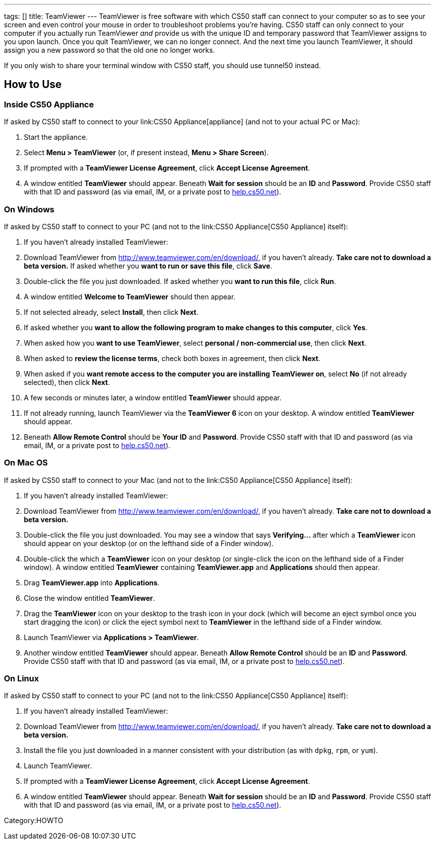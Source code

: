 ---
tags: []
title: TeamViewer
---
TeamViewer is free software with which CS50 staff can connect to your
computer so as to see your screen and even control your mouse in order
to troubleshoot problems you're having. CS50 staff can only connect to
your computer if you actually run TeamViewer _and_ provide us with the
unique ID and temporary password that TeamViewer assigns to you upon
launch. Once you quit TeamViewer, we can no longer connect. And the next
time you launch TeamViewer, it should assign you a new password so that
the old one no longer works.

If you only wish to share your terminal window with CS50 staff, you
should use tunnel50 instead.

[[]]
How to Use
----------

[[]]
Inside CS50 Appliance
~~~~~~~~~~~~~~~~~~~~~

If asked by CS50 staff to connect to your link:CS50 Appliance[appliance]
(and not to your actual PC or Mac):

1.  Start the appliance.
2.  Select *Menu > TeamViewer* (or, if present instead, *Menu > Share
Screen*).
3.  If prompted with a *TeamViewer License Agreement*, click *Accept
License Agreement*.
4.  A window entitled *TeamViewer* should appear. Beneath *Wait for
session* should be an *ID* and *Password*. Provide CS50 staff with that
ID and password (as via email, IM, or a private post to
http://help.cs50.net/[help.cs50.net]).

[[]]
On Windows
~~~~~~~~~~

If asked by CS50 staff to connect to your PC (and not to the
link:CS50 Appliance[CS50 Appliance] itself):

1.  If you haven't already installed TeamViewer:
1.  Download TeamViewer from http://www.teamviewer.com/en/download/, if
you haven't already. *Take care not to download a beta version.* If
asked whether you *want to run or save this file*, click *Save*.
2.  Double-click the file you just downloaded. If asked whether you
*want to run this file*, click *Run*.
3.  A window entitled *Welcome to TeamViewer* should then appear.
4.  If not selected already, select *Install*, then click *Next*.
5.  If asked whether you *want to allow the following program to make
changes to this computer*, click *Yes*.
6.  When asked how you *want to use TeamViewer*, select *personal /
non-commercial use*, then click *Next*.
7.  When asked to *review the license terms*, check both boxes in
agreement, then click *Next*.
8.  When asked if you *want remote access to the computer you are
installing TeamViewer on*, select *No* (if not already selected), then
click *Next*.
9.  A few seconds or minutes later, a window entitled *TeamViewer*
should appear.
2.  If not already running, launch TeamViewer via the *TeamViewer 6*
icon on your desktop. A window entitled *TeamViewer* should appear.
3.  Beneath *Allow Remote Control* should be *Your ID* and *Password*.
Provide CS50 staff with that ID and password (as via email, IM, or a
private post to http://help.cs50.net/[help.cs50.net]).

[[]]
On Mac OS
~~~~~~~~~

If asked by CS50 staff to connect to your Mac (and not to the
link:CS50 Appliance[CS50 Appliance] itself):

1.  If you haven't already installed TeamViewer:
1.  Download TeamViewer from http://www.teamviewer.com/en/download/, if
you haven't already. *Take care not to download a beta version.*
2.  Double-click the file you just downloaded. You may see a window that
says *Verifying...* after which a *TeamViewer* icon should appear on
your desktop (or on the lefthand side of a Finder window).
3.  Double-click the which a *TeamViewer* icon on your desktop (or
single-click the icon on the lefthand side of a Finder window). A window
entitled *TeamViewer* containing *TeamViewer.app* and *Applications*
should then appear.
4.  Drag *TeamViewer.app* into *Applications*.
5.  Close the window entitled *TeamViewer*.
6.  Drag the *TeamViewer* icon on your desktop to the trash icon in your
dock (which will become an eject symbol once you start dragging the
icon) or click the eject symbol next to *TeamViewer* in the lefthand
side of a Finder window.
2.  Launch TeamViewer via *Applications > TeamViewer*.
3.  Another window entitled *TeamViewer* should appear. Beneath *Allow
Remote Control* should be an *ID* and *Password*. Provide CS50 staff
with that ID and password (as via email, IM, or a private post to
http://help.cs50.net/[help.cs50.net]).

[[]]
On Linux
~~~~~~~~

If asked by CS50 staff to connect to your PC (and not to the
link:CS50 Appliance[CS50 Appliance] itself):

1.  If you haven't already installed TeamViewer:
1.  Download TeamViewer from http://www.teamviewer.com/en/download/, if
you haven't already. *Take care not to download a beta version.*
2.  Install the file you just downloaded in a manner consistent with
your distribution (as with `dpkg`, `rpm`, or `yum`).
2.  Launch TeamViewer.
3.  If prompted with a *TeamViewer License Agreement*, click *Accept
License Agreement*.
4.  A window entitled *TeamViewer* should appear. Beneath *Wait for
session* should be an *ID* and *Password*. Provide CS50 staff with that
ID and password (as via email, IM, or a private post to
http://help.cs50.net/[help.cs50.net]).

Category:HOWTO
